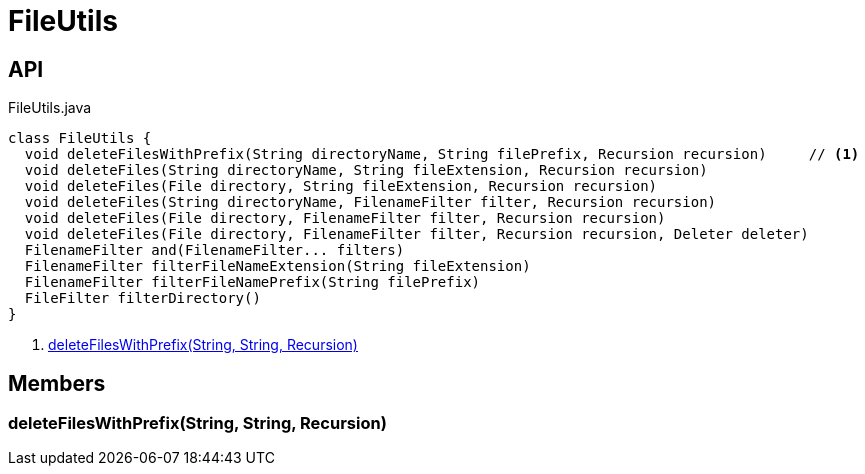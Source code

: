 = FileUtils
:Notice: Licensed to the Apache Software Foundation (ASF) under one or more contributor license agreements. See the NOTICE file distributed with this work for additional information regarding copyright ownership. The ASF licenses this file to you under the Apache License, Version 2.0 (the "License"); you may not use this file except in compliance with the License. You may obtain a copy of the License at. http://www.apache.org/licenses/LICENSE-2.0 . Unless required by applicable law or agreed to in writing, software distributed under the License is distributed on an "AS IS" BASIS, WITHOUT WARRANTIES OR  CONDITIONS OF ANY KIND, either express or implied. See the License for the specific language governing permissions and limitations under the License.

== API

[source,java]
.FileUtils.java
----
class FileUtils {
  void deleteFilesWithPrefix(String directoryName, String filePrefix, Recursion recursion)     // <.>
  void deleteFiles(String directoryName, String fileExtension, Recursion recursion)
  void deleteFiles(File directory, String fileExtension, Recursion recursion)
  void deleteFiles(String directoryName, FilenameFilter filter, Recursion recursion)
  void deleteFiles(File directory, FilenameFilter filter, Recursion recursion)
  void deleteFiles(File directory, FilenameFilter filter, Recursion recursion, Deleter deleter)
  FilenameFilter and(FilenameFilter... filters)
  FilenameFilter filterFileNameExtension(String fileExtension)
  FilenameFilter filterFileNamePrefix(String filePrefix)
  FileFilter filterDirectory()
}
----

<.> xref:#deleteFilesWithPrefix_String_String_Recursion[deleteFilesWithPrefix(String, String, Recursion)]

== Members

[#deleteFilesWithPrefix_String_String_Recursion]
=== deleteFilesWithPrefix(String, String, Recursion)
